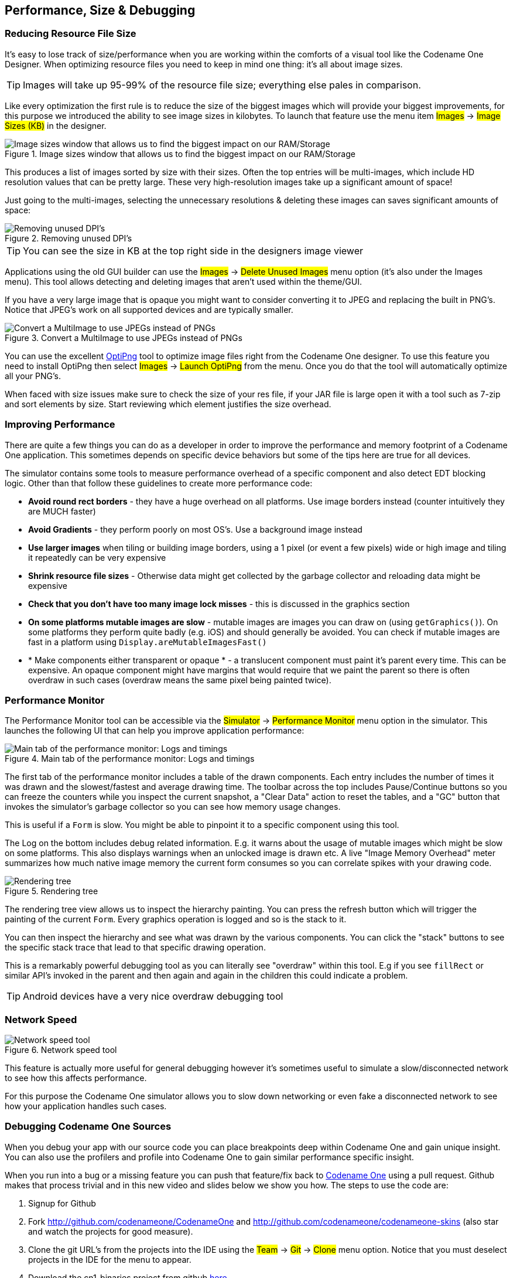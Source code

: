 == Performance, Size & Debugging

=== Reducing Resource File Size

It’s easy to lose track of size/performance when you are working within the comforts of a visual tool like the Codename One Designer. When optimizing resource files you need to keep in mind one thing: it's all about image sizes.

TIP: Images will take up 95-99% of the resource file size; everything else pales in comparison.

Like every optimization the first rule is to reduce the size of the biggest images which will provide your biggest improvements, for this purpose we introduced the ability to see image sizes in kilobytes. To launch that feature use the menu item #Images# -> #Image Sizes (KB)# in the designer.

.Image sizes window that allows us to find the biggest impact on our RAM/Storage
image::img/developer-guide/performance-image-sizes.png[Image sizes window that allows us to find the biggest impact on our RAM/Storage,scaledwidth=20%]

This produces a list of images sorted by size with their sizes. Often the top entries will be multi-images, which include HD resolution values that can be pretty large. These very high-resolution images take up a significant amount of space!

Just going to the multi-images, selecting the unnecessary resolutions & deleting these images can saves significant amounts of space:

.Removing unused DPI's
image::img/developer-guide/performance-image-remove-dpi.png[Removing unused DPI's,scaledwidth=50%]

TIP: You can see the size in KB at the top right side in the designers image viewer

Applications using the old GUI builder can use the #Images# -> #Delete Unused Images# menu option (it’s also under the Images menu). This tool allows detecting and deleting images that aren’t used within the theme/GUI.

If you have a very large image that is opaque you might want to consider converting it to JPEG and replacing the built in PNG’s. Notice that JPEG's work on all supported devices and are typically smaller.

.Convert a MultiImage to use JPEGs instead of PNGs
image::img/developer-guide/performance-image-to-jpen.png[Convert a MultiImage to use JPEGs instead of PNGs]

You can use the excellent http://optipng.sourceforge.net/[OptiPng] tool to optimize image files right from the Codename One designer. To use this feature you need to install OptiPng then select #Images# -> #Launch OptiPng# from the menu. Once you do that the tool will automatically optimize all your PNG's.

When faced with size issues make sure to check the size of your res file, if your JAR file is large open it with a tool such as 7-zip and sort elements by size. Start reviewing which element justifies the size overhead.

=== Improving Performance

There are quite a few things you can do as a developer in order to improve the performance and memory footprint of a Codename One application. This sometimes depends on specific device behaviors but some of the tips here are true for all devices.

The simulator contains some tools to measure performance overhead of a specific component and also detect EDT blocking logic. Other than that follow these guidelines to create more performance code:

* *Avoid round rect borders* - they have a huge overhead on all platforms. Use image borders instead (counter intuitively they are MUCH faster)
* *Avoid Gradients* - they perform poorly on most OS's. Use a background image instead
* *Use larger images* when tiling or building image borders, using a 1 pixel (or event a few pixels) wide or high image and tiling it repeatedly can be very expensive
* *Shrink resource file sizes* - Otherwise data might get collected by the garbage collector and reloading data might be expensive
* *Check that you don't have too many image lock misses* - this is discussed in the graphics section
* *On some platforms mutable images are slow* - mutable images are images you can draw on (using `getGraphics()`). On some platforms they perform quite badly (e.g. iOS) and should generally be avoided. You can check if mutable images are fast in a platform using `Display.areMutableImagesFast()`
* * Make components either transparent or opaque * - a translucent component must paint it's parent every time. This can be expensive. An opaque component might have margins that would require that we paint the parent so there is often overdraw in such cases (overdraw means the same pixel being painted twice).

=== Performance Monitor

The Performance Monitor tool can be accessible via the #Simulator# -> #Performance Monitor# menu option in the simulator. This launches the following UI that can help you improve application performance:

.Main tab of the performance monitor: Logs and timings
image::img/developer-guide/performance-monitor-tab-1.png[Main tab of the performance monitor: Logs and timings]

The first tab of the performance monitor includes a table of the drawn components. Each entry includes the number of times it was drawn and the slowest/fastest and average drawing time.  The toolbar across the top
includes Pause/Continue buttons so you can freeze the counters while you inspect
the current snapshot, a "Clear Data" action to reset the tables, and a "GC"
button that invokes the simulator's garbage collector so you can see how memory
usage changes.

This is useful if a `Form` is slow. You might be able to pinpoint it to a specific component using this tool.

The Log on the bottom includes debug related information. E.g. it warns about the usage of mutable images which might be slow on some platforms. This also displays warnings when an unlocked image is drawn etc.  A live
"Image Memory Overhead" meter summarizes how much native image memory the
current form consumes so you can correlate spikes with your drawing code.

.Rendering tree
image::img/developer-guide/performance-monitor-tab-2.png[Rendering tree]

The rendering tree view allows us to inspect the hierarchy painting. You can press the refresh button which will trigger the painting of the current `Form`. Every graphics operation is logged and so is the stack to it.

You can then inspect the hierarchy and see what was drawn by the various components. You can click the "stack" buttons to see the specific stack trace that lead to that specific drawing operation.

This is a remarkably powerful debugging tool as you can literally see "overdraw" within this tool. E.g if you see `fillRect` or similar API's invoked in the parent and then again and again in the children this could indicate a problem.

TIP: Android devices have a very nice overdraw debugging tool

=== Network Speed

.Network speed tool
image::img/developer-guide/network-speed.png[Network speed tool,scaledwidth=10%]

This feature is actually more useful for general debugging however it's sometimes useful to simulate a slow/disconnected network to see how this affects performance.

For this purpose the Codename One simulator allows you to slow down networking or even fake a disconnected network to see how your application handles such cases.

=== Debugging Codename One Sources

When you debug your app with our source code you can place breakpoints deep within Codename One and gain unique insight. You can also use the profilers and profile into Codename One to gain similar performance specific insight.

When you run into a bug or a missing feature you can push that feature/fix back to https://www.codenameone.com/[Codename One] using a pull request. Github makes that process trivial and in this new video and slides below we show you how.
The steps to use the code are:

. Signup for Github
. Fork http://github.com/codenameone/CodenameOne and
    http://github.com/codenameone/codenameone-skins
    (also star and watch the projects for good measure).
. Clone the git URL's from the projects into the IDE using the #Team# -> #Git# -> #Clone# menu option. Notice that you must deselect projects in the IDE for the menu to appear.

. Download the cn1-binaries project from github https://github.com/codenameone/cn1-binaries/archive/master.zip[here].
. Unzip the cn1-binaries project and make sure the directory has the name cn1-binaries. Verify that cn1-binaries, CodenameOne and codenameone-skins are within the same parent directory.
.In your own project remove the jars both in the build & run libraries section. Replace the build libraries with the `CodenameOne/CodenameOne` project. Replace the runtime libraries with the `CodenameOne/Ports/JavaSEPort` project.

This allows you to run the existing Codename One project with the Codename One source code and debug into Codename One. You can now also commit, push and send a pull request with the changes.

=== Device Testing Framework/Unit Testing

Codename One includes a built in testing framework and test recorder tool as part of the simulator. This allows developers to build both functional and unit test execution on top of Codename One. It even enables sending tests for execution on the device (pro-only feature).

To get started with the testing framework, launch the application and open the test recorder in the simulator menu.

.The test recorder tool in the simulator
image::img/developer-guide/test-recorder-blank.png[The test recorder tool in the simulator,scaledwidth=50%]

Once you press record a test will be generate for you as you use the application.

.Test recording in progress, when done just press the save icon
image::img/developer-guide/test-recorder-in-progress.png[Test recording in progress, when done just press the save icon,scaledwidth=50%]

You can build tests using the Codename One testing package to manipulate the Codename One UI programmatically and perform various assertions.

Unlike frameworks such as JUnit which assign a method per test, the Codename One test framework uses a class per test. This allows the framework to avoid reflection and thus allows it to work properly on the device.


=== EDT Error Handler and sendLog

Handling errors or exceptions in a deployed product is pretty difficult, most users would just throw away your app and some would give it a negative rating without providing you with the opportunity to actually fix the bug that might have happened.

.Default error dialog
image::img/developer-guide/error-dialog.png[Default error dialog,scaledwidth=10%]

Google improved on this a bit by allowing users to submit stack traces for failures on Android devices but this requires the users approval for sending personal data which you might not need if you only want to receive the stack trace and maybe some basic application state (without violating user privacy).

For quite some time Codename One had a very powerful feature that allows you to both catch and report such errors, the error reporting feature uses the Codename One cloud which is exclusive for pro/enterprise users. Normally in Codename One we catch all exceptions on the EDT (which is where most exceptions occur) and just display an error to the user as you can see in the picture. Unfortunately this isn't very helpful to us as developers who really want to see the stack; furthermore we might prefer the user doesn't see an error message at all!

Codename One allows us to grab all exceptions that occur on the EDT and handle them using the method `addEdtErrorHandler` in the https://www.codenameone.com/javadoc/com/codename1/ui/Display.html[Display] class. Adding this to the Log's ability to report errors directly to us and we can get a very powerful tool that will send us an email with information when a crash occurs!

This can be accomplished with a single line  of code:

[source,java]
----
Log.bindCrashProtection(true);
----

We normally place this in the `init(Object)` method so all future on-device errors are emailed to you. Internally this method uses the `Display.getInstance().addEdtErrorHandler()` API to bind error listeners to the EDT. When an exception is thrown there it is swallowed (using `ActionEvent.consume()`). The `Log` data is then sent using `Log.sendLog()`.

If your crash handler runs while networking is unavailable or you want to avoid
blocking the EDT, use `Log.sendLogAsync()` instead.  It performs the upload in a
background thread and is what Codename One's lifecycle helper falls back to when
regular error reporting fails.

You can also plug in your own crash reporting pipeline by calling
`Display.getInstance().setCrashReporter(CrashReport)`.  The
https://www.codenameone.com/javadoc/com/codename1/system/CrashReport.html[`CrashReport`]
callback will receive the exception, device information, and log payload so you
can forward it to services like Firebase Crashlytics or your in-house tools.

To truly benefit from this feature we need to use the `Log` class for all logging and exception handling instead of API's such as `System.out`.

To log standard printouts you can use the `Log.p(String)` method and to log exceptions with their stack trace you can use `Log.e(Throwable)`.

=== Kitchen Sink Case Study

Performance is one of those vague subjects that is often taught by example.

During our debugging of the contacts demo that is a part of the new kitchen sink demo we noticed its performance was sub par. We assumed this was due to the implementation of `getAllContacts` & that there is nothing to do. While debugging another issue we noticed an anomaly during the loading of the contacts.

This led to the discovery that we are loading the same resource file over and over again for every single contact in the list!

In the new Contacts demo we have a share button for each contact, the code for constructing a `ShareButton` looks like this:

[source,java]
----
public ShareButton() {
    setUIID("ShareButton");
    FontImage.setMaterialIcon(this, FontImage.MATERIAL_SHARE);
    addActionListener(this);
    shareServices.addElement(new SMSShare());
    shareServices.addElement(new EmailShare());
    shareServices.addElement(new FacebookShare());
}
----

This seems reasonable until you realize that the constructors for `SMSShare`, `EmailShare` & `FacebookShare` load the icons for each of those...

These icons are in a shared resource file that we load and don't properly cache. The initial workaround was to cache this resource but a better solution was to convert this code:

[source,java]
----
public SMSShare() {
    super("SMS", Resources.getSystemResource().getImage("sms.png"));
}
----

Into this code:

[source,java]
----
public SMSShare() {
    super("SMS", null);
}

@Override
public Image getIcon() {
    Image i = super.getIcon();
    if(i == null) {
        i = Resources.getSystemResource().getImage("sms.png");
        setIcon(i);
    }
    return i;
}
----

This way the resource uses lazy loading as needed.

This small change boosted the loading performance and probably the general performance due to less memory fragmentation.

The lesson that we should learn every day is to never assume about performance...

==== Scroll Performance - Threads aren't magic

Another performance pitfall in this same demo came during scrolling. Scrolling was janky (uneven/unsmooth) right after loading finished would recover after a couple of minutes.

This relates to the images of the contacts.

To hasten the loading of contacts we load them all without images. We then launch a thread that iterates the contacts and loads an individual image for a contact. Then sets that image to the contact and replaces the placeholder image.

This performed well in the simulator but didn't do too well even on powerful mobile phones. We assumed this wouldn't be a problem because we used `Util.sleep()` to yield CPU time but that wasn't enough.

Often when we see performance penalty the response is: "move it to a separate thread". The problem is that this separate thread needs to compete for the same system resources and merge its changes back into the EDT. When we perform something intensive we need to make sure that the CPU isn't needed right now...

In this and past cases we solved this using a class member indicating the last time a user interacted with the UI.

Here we defined:

[source,java]
----
private long lastScroll;
----

Then we did this within the background loading thread:

[source,java]
----
// don't do anything while we are scrolling or animating
long idle = System.currentTimeMillis() - lastScroll;
while(idle < 1500 || contactsDemo.getAnimationManager().isAnimating() || scrollY != contactsDemo.getScrollY()) {
    scrollY = contactsDemo.getScrollY();
    Util.sleep(Math.min(1500, Math.max(100, 2000 - ((int)idle))));
    idle = System.currentTimeMillis() - lastScroll;
}
----

This effectively sleeps when the user interacts with the UI and only loads the images if the user hasn't touched the UI in a while.

Notice that we also check if the scroll changes, this allows us to notice cases like the animation of scroll winding down.

All we need to do now is update the `lastScroll` variable whenever user interaction is in place. This works for user touches:

[source,java]
----
parentForm.addPointerDraggedListener(e -> lastScroll = System.currentTimeMillis());
----

This works for general scrolling:

[source,java]
----
contactsDemo.addScrollListener(new ScrollListener() {
    int initial = -1;
    @Override
    public void scrollChanged(int scrollX, int scrollY, int oldscrollX, int oldscrollY) {
        // scrolling is sensitive on devices...
        if(initial < 0) {
            initial = scrollY;
        }
        lastScroll = System.currentTimeMillis();
        ...
    }
});
----

NOTE: Due to technical constraints we can't use a lambda in this specific case...
